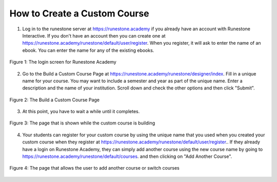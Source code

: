 How to Create a Custom Course
-------------------------------------

1. Log in to the runestone server at `https://runestone.academy <https://runestone.academy>`_ if you already have an account with Runestone Interactive.  If you don't have an account then you can create one at `https://runestone.academy/runestone/default/user/register <https://runestone.academy/runestone/default/user/register>`_. When you register, it will ask to enter the name of an ebook.  You can enter the name for any of the existing ebooks.

.. figure:: Figures/login.png
    :width: 600px
    :align: center
    :alt: shows the login screen

    Figure 1: The login screen for Runestone Academy

2. Go to the Build a Custom Course Page at `https://runestone.academy/runestone/designer/index <https://runestone.academy/runestone/designer/index>`_.  Fill in a unique name for your course.  You may want to include a semester and year as part of the unique name.  Enter a description and the name of your institution. Scroll down and check the other options and then click "Submit".

.. figure:: Figures/customCourse.png
    :width: 600px
    :align: center
    :alt: Page to create a custom course

    Figure 2: The Build a Custom Course Page

3. At this point, you have to wait a while until it completes. 

.. figure:: Figures/buildCourse.png
    :width: 800px
    :align: center
    :alt: The screen that shows that the custom course is building

    Figure 3: The page that is shown while the custom course is building

4.  Your students can register for your custom course by using the unique name that you used when you created your custom course when they register at `https://runestone.academy/runestone/default/user/register <https://runestone.academy/runestone/default/user/register>`_..  If they already have a login on Runestone Academy, they can simply add another course using the new course name by going to `https://runestone.academy/runestone/default/courses <https://runestone.academy/runestone/default/user/register>`_. and then clicking on "Add Another Course".

.. figure:: Figures/courseSel.png
    :width: 800px
    :align: center
    :alt: The screen that allows a user to add another course or switch courses

    Figure 4: The page that allows the user to add another course or switch courses
